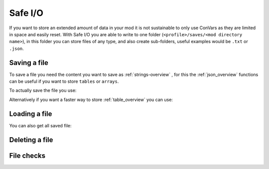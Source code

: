 Safe I/O
========

If you want to store an extended amount of data in your mod it is not sustainable to only use ConVars as they are limited in space and easily reset. With Safe I/O you are able to write to one folder (``<profile>/saves/<mod directory name>``), in this folder you can store files of any type, and also create sub-folders, useful examples would be ``.txt`` or ``.json``.


Saving a file
-------------
To save a file you need the content you want to save as :ref:`strings-overview` , for this the :ref:`json_overview` functions can be useful if you want to store ``tables`` or ``arrays``.

To actually save the file you use:

.. cpp:function:: void NSSaveFile( string file, string data )

    :param string file: The name of the file you want to store, this supports sub folders. Needs to be with the file type (e.g. ``/TitanData/tone.txt``).

    :param string data: The saved data, this can be any valid String.

Alternatively if you want a faster way to store :ref:`table_overview` you can use:

.. cpp:function:: void NSSaveJSONFile(string file, table data)


    :param string file: The name of the file you want to store, this supports sub folders. Doesn't have to be ``.json`` but will use the correct formatting for a ``.json``.

    :param table data: The table that will be written to the file, this only supports the types specified in the :ref:`json_overview`.

Loading a file
--------------

.. cpp:function:: void function NSLoadFile( string file, void functionref( string ) onSuccess, void functionref() onFailure = null )

    :param string file: This is the name of the file you want to load, it has the same formating as in ``NSSaveFile``.

    :param void functionref( string ) onSuccess: The function that gets exectued when the file is successfully loaded, the parameter ``string`` is the content of the loaded file.

    :param void functionref() onFailure = null: The function that gets exectued when the loading was NOT successful, by default the function is just ``null``.

    .. note::
        If you are having trouble with functionrefs you can read up on them here: :ref:`functionref_overview`

You can also get all saved file:

.. cpp:function:: array<string> function NSGetAllFiles( string path = "" )

    :param string path = "": Gets all files in a specified path, by default its just ``<profile>/saves/<mod directory name>``.

    :returns: An array with all file names in the specified path.

Deleting a file
---------------

.. cpp:function:: void NSDeleteFile(string file)

    :param string file: This is the name of the file you want to check exsits, it has the same formating as in ``NSSaveFile``.


File checks
-----------

.. cpp:function:: bool NSDoesFileExist(string file)

    :param tring file: This is the name of the file you want to check exsits, it has the same formating as in ``NSSaveFile``.

    :returns: ``true`` if the file was found, otherwise it returns ``false``.


.. cpp:function:: int NSGetFileSize(string file)

    :param string file: This is the name of the file you want to get the file size from.

    :returns: Byte size of the specified file.

    .. warning::
        This fucntion will raise an error when the file doesnt exist.


.. cpp:function:: bool NSIsFolder(string path)

    :param string file: This is the path you want to check.

    :returns: ``true`` if the path is a folder, otherwise it returns ``false``.

.. cpp:function:: int NSGetTotalSpaceRemaining()

    :returns: Amount of bytes you have left to write on.

